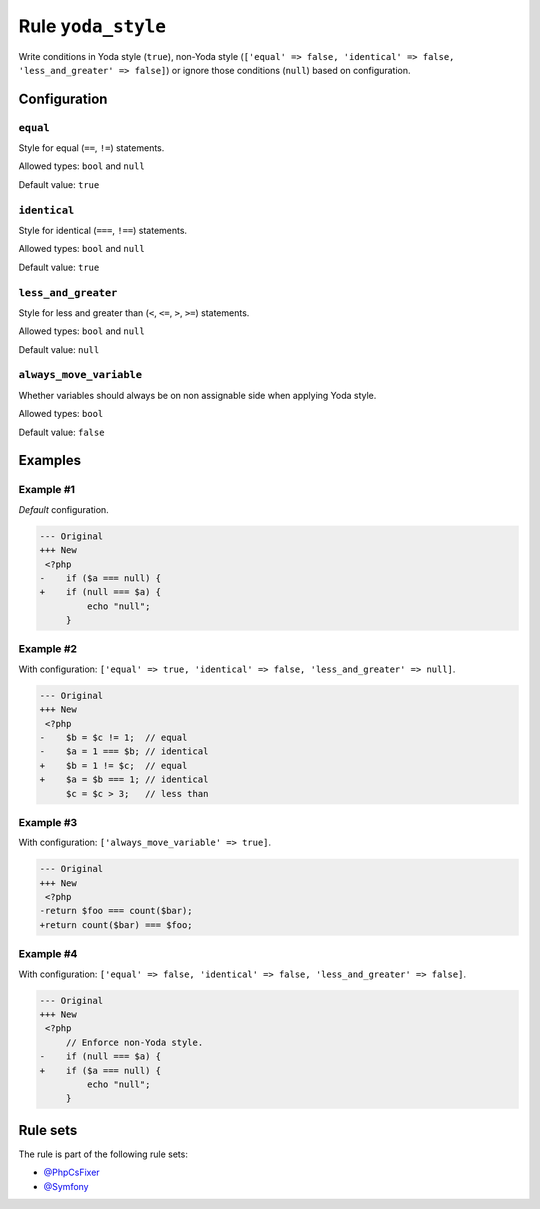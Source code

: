 ===================
Rule ``yoda_style``
===================

Write conditions in Yoda style (``true``), non-Yoda style (``['equal' => false,
'identical' => false, 'less_and_greater' => false]``) or ignore those conditions
(``null``) based on configuration.

Configuration
-------------

``equal``
~~~~~~~~~

Style for equal (``==``, ``!=``) statements.

Allowed types: ``bool`` and ``null``

Default value: ``true``

``identical``
~~~~~~~~~~~~~

Style for identical (``===``, ``!==``) statements.

Allowed types: ``bool`` and ``null``

Default value: ``true``

``less_and_greater``
~~~~~~~~~~~~~~~~~~~~

Style for less and greater than (``<``, ``<=``, ``>``, ``>=``) statements.

Allowed types: ``bool`` and ``null``

Default value: ``null``

``always_move_variable``
~~~~~~~~~~~~~~~~~~~~~~~~

Whether variables should always be on non assignable side when applying Yoda
style.

Allowed types: ``bool``

Default value: ``false``

Examples
--------

Example #1
~~~~~~~~~~

*Default* configuration.

.. code-block:: diff

   --- Original
   +++ New
    <?php
   -    if ($a === null) {
   +    if (null === $a) {
            echo "null";
        }

Example #2
~~~~~~~~~~

With configuration: ``['equal' => true, 'identical' => false, 'less_and_greater' => null]``.

.. code-block:: diff

   --- Original
   +++ New
    <?php
   -    $b = $c != 1;  // equal
   -    $a = 1 === $b; // identical
   +    $b = 1 != $c;  // equal
   +    $a = $b === 1; // identical
        $c = $c > 3;   // less than

Example #3
~~~~~~~~~~

With configuration: ``['always_move_variable' => true]``.

.. code-block:: diff

   --- Original
   +++ New
    <?php
   -return $foo === count($bar);
   +return count($bar) === $foo;

Example #4
~~~~~~~~~~

With configuration: ``['equal' => false, 'identical' => false, 'less_and_greater' => false]``.

.. code-block:: diff

   --- Original
   +++ New
    <?php
        // Enforce non-Yoda style.
   -    if (null === $a) {
   +    if ($a === null) {
            echo "null";
        }

Rule sets
---------

The rule is part of the following rule sets:

- `@PhpCsFixer <./../../ruleSets/PhpCsFixer.rst>`_
- `@Symfony <./../../ruleSets/Symfony.rst>`_


